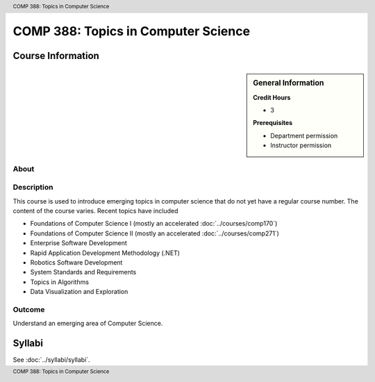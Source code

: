 .. header:: COMP 388: Topics in Computer Science
.. footer:: COMP 388: Topics in Computer Science


.. index::
    Topics in Computer Science
    Topics
    Computer Science
    COMP 388

####################################
COMP 388: Topics in Computer Science
####################################

******************
Course Information
******************

.. sidebar:: General Information

    **Credit Hours**

    * 3

    **Prerequisites**

    * Department permission
    * Instructor permission

About
=====

Description
===========

This course is used to introduce emerging topics in computer science that do not yet have a regular course number. The content of the course varies. Recent topics have included

-  Foundations of Computer Science I (mostly an accelerated :doc:`../courses/comp170`)
-  Foundations of Computer Science II (mostly an accelerated :doc:`../courses/comp271`)
-  Enterprise Software Development
-  Rapid Application Development Methodology (.NET)
-  Robotics Software Development
-  System Standards and Requirements
-  Topics in Algorithms
-  Data Visualization and Exploration

Outcome
=======

Understand an emerging area of Computer Science.

*******
Syllabi
*******

See :doc:`../syllabi/syllabi`.
